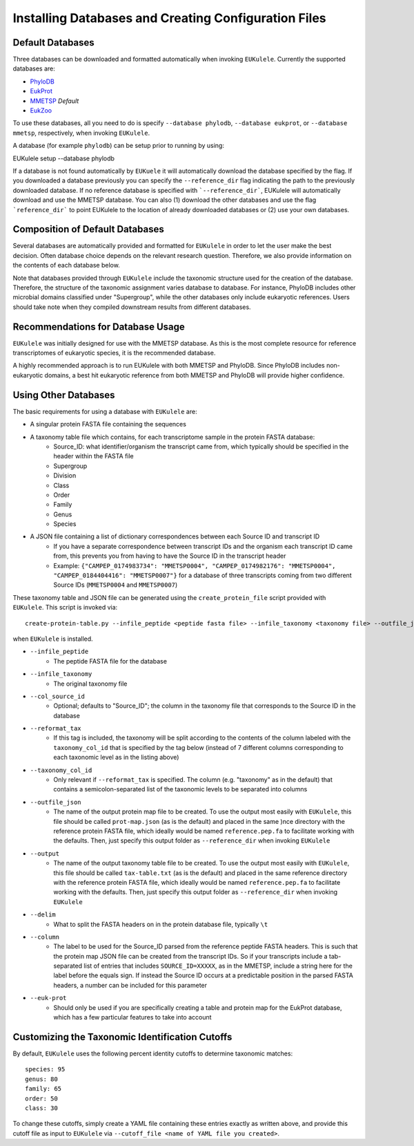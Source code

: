 Installing Databases and Creating Configuration Files
=====================================================

Default Databases
-----------------

Three databases can be downloaded and formatted automatically when invoking ``EUKulele``. Currently the supported databases are:

- `PhyloDB <https://drive.google.com/drive/u/0/folders/0B-BsLZUMHrDQfldGeDRIUHNZMEREY0g3ekpEZFhrTDlQSjQtbm5heC1QX2V6TUxBeFlOejQ>`_
- `EukProt <https://figshare.com/articles/EukProt_a_database_of_genome-scale_predicted_proteins_across_the_diversity_of_eukaryotic_life/12417881/2>`_
- `MMETSP <https://zenodo.org/record/1212585#.Xw3PoJNKhTZ>`_ *Default*
- `EukZoo <https://github.com/zxl124/EukZoo-database>`_

To use these databases, all you need to do is specify ``--database phylodb``, ``--database eukprot``, or ``--database mmetsp``, respectively, when invoking ``EUKulele``. 

A database (for example ``phylodb``) can be setup prior to running by using::

EUKulele setup --database phylodb

If a database is not found automatically by ``EUKuele`` it will automatically download the database specified by the flag. If you downloaded a database previously you can specify the ``--reference_dir`` flag indicating the path to the previously downloaded database. If no reference database is specified with ```--reference_dir```, EUKulele will automatically download and use the MMETSP database. You can also (1) download the other databases and use the flag ```reference_dir``` to point EUKulele to the location of already downloaded databases or (2) use your own databases.

Composition of Default Databases
--------------------------------

Several databases are automatically provided and formatted for ``EUKulele`` in order to let the user make the best decision. Often database choice depends on the relevant research question. Therefore, we also provide information on the contents of each database below.

Note that databases provided through ``EUKulele`` include the taxonomic structure used for the creation of the database. Therefore, the structure of the taxonomic assignment varies database to database. For instance, PhyloDB includes other microbial domains classified under "Supergroup", while the other databases only include eukaryotic references. Users should take note when they compiled downstream results from different databases. 

.. list-table:: Broad overview of each database.
   :widths: 25 12 25 13 25
   :header-rows: 1

   * - Database
     - Total entries
     - Domains
     - Unique species (strains) [*Note: not all databases have both species and strain level*]
     - Taxonomy Assignment Structure
   * - MMETSP
     - PhyloDB
     - EukZoo
     - EukProt
   * - 678
     - 25,992
     - 739
     - 742
   * - Eukaryote
     - Eukaryote, bacteria, archaea, virus
     - Eukaryote
     - Eukaryote
   * - 316 (405)
     - 25,992
     - 361 (441)
     - (621)
   * - Supergroup, Division, Class, Order, Family, Genus, Species, Strain
     - Supergroup, Division, Class, Order, Family, Genus_Species
     - Supergroup, Phylum, Class, Order, Family, Genus, Species
     - Supergroup_UniEuk, Taxogroup_UniEuk, Epithet_UniEuk, Genus_UniEuk, Strain
     
.. image:: mmetsp-breakdown.png
  :width: 400
  :alt: MMETSP breakdown
  
Recommendations for Database Usage
----------------------------------

``EUKulele`` was initially designed for use with the MMETSP database. As this is the most complete resource for reference transcriptomes of eukaryotic species, it is the recommended database. 

A highly recommended approach is to run EUKulele with both MMETSP and PhyloDB. Since PhyloDB includes non-eukaryotic domains, a best hit eukaryotic reference from both MMETSP and PhyloDB will provide higher confidence. 


Using Other Databases
---------------------

The basic requirements for using a database with ``EUKulele`` are:

- A singular protein FASTA file containing the sequences
- A taxonomy table file which contains, for each transcriptome sample in the protein FASTA database:
    - Source_ID: what identifier/organism the transcript came from, which typically should be specified in the header within the FASTA file
    - Supergroup 
    - Division
    - Class
    - Order
    - Family
    - Genus
    - Species
- A JSON file containing a list of dictionary correspondences between each Source ID and transcript ID 
    - If you have a separate correspondence between transcript IDs and the organism each transcript ID came from, this prevents you from having to have the Source ID in the transcript header
    - Example: ``{"CAMPEP_0174983734": "MMETSP0004", "CAMPEP_0174982176": "MMETSP0004", "CAMPEP_0184404416": "MMETSP0007"}`` for a database of three transcripts coming from two different Source IDs (``MMETSP0004`` and ``MMETSP0007``)
    
These taxonomy table and JSON file can be generated using the ``create_protein_file`` script provided with ``EUKulele``. This script is invoked via::

    create-protein-table.py --infile_peptide <peptide fasta file> --infile_taxonomy <taxonomy file> --outfile_json <name of protein map JSON file> --output <name of taxonomy file> [--delim <delimiter> --column <column>] 
    
when ``EUKulele`` is installed. 

- ``--infile_peptide``
    - The peptide FASTA file for the database
- ``--infile_taxonomy``
    - The original taxonomy file
- ``--col_source_id``
    - Optional; defaults to "Source_ID"; the column in the taxonomy file that corresponds to the Source ID in the database
- ``--reformat_tax``
    - If this tag is included, the taxonomy will be split according to the contents of the column labeled with the ``taxonomy_col_id`` that is specified by the tag below (instead of 7 different columns corresponding to each taxonomic level as in the listing above)
- ``--taxonomy_col_id``
    - Only relevant if ``--reformat_tax`` is specified. The column (e.g. "taxonomy" as in the default) that contains a semicolon-separated list of the taxonomic levels to be separated into columns
- ``--outfile_json``
    - The name of the output protein map file to be created. To use the output most easily with ``EUKulele``, this file should be called ``prot-map.json`` (as is the default) and placed in the same )nce directory with the reference protein FASTA file, which ideally would be named ``reference.pep.fa`` to facilitate working with the defaults. Then, just specify this output folder as ``--reference_dir`` when invoking ``EUKulele``
- ``--output``
    - The name of the output taxonomy table file to be created. To use the output most easily with ``EUKulele``, this file should be called ``tax-table.txt`` (as is the default) and placed in the same reference directory with the reference protein FASTA file, which ideally would be named ``reference.pep.fa`` to facilitate working with the defaults. Then, just specify this output folder as ``--reference_dir`` when invoking ``EUKulele``
- ``--delim``
    - What to split the FASTA headers on in the protein database file, typically ``\t``
- ``--column``
    - The label to be used for the Source_ID parsed from the reference peptide FASTA headers. This is such that the protein map JSON file can be created from the transcript IDs. So if your transcripts include a tab-separated list of entries that includes ``SOURCE_ID=XXXXX``, as in the MMETSP, include a string here for the label before the equals sign. If instead the Source ID occurs at a predictable position in the parsed FASTA headers, a number can be included for this parameter
- ``--euk-prot``
    - Should only be used if you are specifically creating a table and protein map for the EukProt database, which has a few particular features to take into account
    
Customizing the Taxonomic Identification Cutoffs
------------------------------------------------

By default, ``EUKulele`` uses the following percent identity cutoffs to determine taxonomic matches::

    species: 95
    genus: 80
    family: 65
    order: 50
    class: 30
    
To change these cutoffs, simply create a YAML file containing these entries exactly as written above, and provide this cutoff file as input to ``EUKulele`` via ``--cutoff_file <name of YAML file you created>``.

